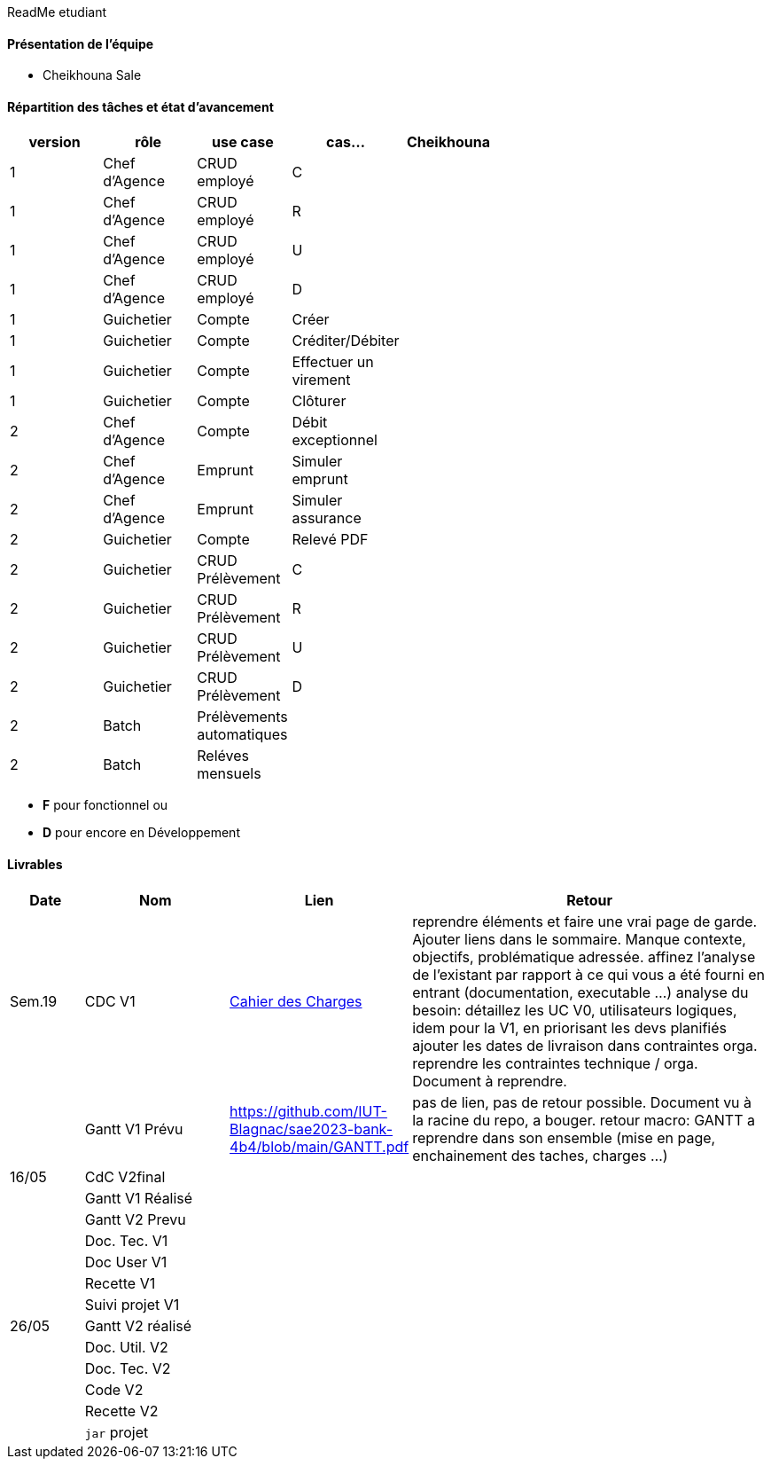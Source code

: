 ReadMe etudiant

==== Présentation de l'équipe 

* Cheikhouna Sale

==== Répartition des tâches et état d'avancement
[options="header,footer"]
|=======================
|version|rôle            |use case            |cas...                        | Cheikhouna  | ||
|1    |Chef d’Agence    |CRUD employé  |C| | | |
|1    |Chef d’Agence    |CRUD employé  |R| | | |
|1    |Chef d’Agence    |CRUD employé  |U| | | |
|1    |Chef d’Agence    |CRUD employé  |D| | | |
|1    |Guichetier       | Compte | Créer|| | | 
|1    |Guichetier       | Compte | Créditer/Débiter|| | | 
|1    |Guichetier       | Compte | Effectuer un virement|| | | 
|1    |Guichetier       | Compte | Clôturer|| | | 
|2    |Chef d’Agence    | Compte | Débit exceptionnel|| | | 
|2    |Chef d’Agence    | Emprunt | Simuler emprunt|| | | 
|2    |Chef d’Agence    | Emprunt | Simuler assurance|| | | 
|2    |Guichetier       | Compte | Relevé PDF|| | | 
|2    |Guichetier       | CRUD Prélèvement | C|| | | 
|2    |Guichetier       | CRUD Prélèvement | R|| | | 
|2    |Guichetier       | CRUD Prélèvement | U|| | | 
|2    |Guichetier       | CRUD Prélèvement | D|| | | 
|2    |Batch            | Prélèvements automatiques | || | | 
|2    |Batch            | Reléves mensuels | || | | 

|=======================


*	*F* pour fonctionnel ou
*	*D* pour encore en Développement

==== Livrables

[cols="1,2,2,5",options=header]
|===
| Date    | Nom         |  Lien                             | Retour
| Sem.19  | CDC V1      |  link:Version_0/Cahier_des_Charges.adoc[Cahier des Charges]| reprendre éléments et faire une vrai page de garde.
Ajouter liens dans le sommaire.
Manque contexte, objectifs, problématique adressée.
affinez l'analyse de l'existant par rapport à ce qui vous a été fourni en entrant (documentation, executable ...)
analyse du besoin: détaillez les UC V0, utilisateurs logiques, idem pour la V1, en priorisant les devs planifiés
ajouter les dates de livraison dans contraintes orga.
reprendre les contraintes technique / orga. Document à reprendre.      
|         |Gantt V1 Prévu| https://github.com/IUT-Blagnac/sae2023-bank-4b4/blob/main/GANTT.pdf                                 |pas de lien, pas de retour possible. Document vu à la racine du repo, a bouger. retour macro: GANTT a reprendre dans son ensemble (mise en page, enchainement des taches, charges ...)
| 16/05  | CdC V2final|                                     |  
|         | Gantt V1 Réalisé |                               |     
|         | Gantt V2 Prevu|         |     
|         | Doc. Tec. V1 |        |    
|         | Doc User V1    |        |
|         | Recette V1  |                      | 
|         | Suivi projet V1|   | 
| 26/05   | Gantt V2  réalisé    |       | 
|         | Doc. Util. V2 |         |         
|         | Doc. Tec. V2 |                |     
|         | Code V2    |                     | 
|         | Recette V2 |                      | 
|         | `jar` projet |    | 

|===
